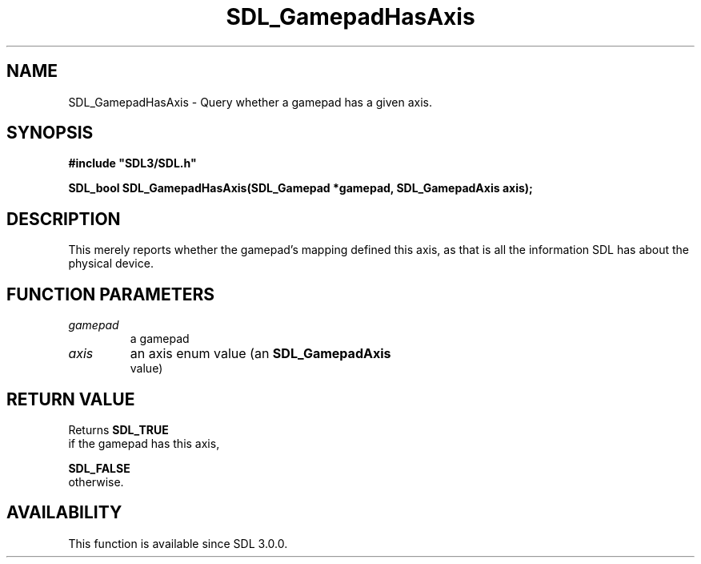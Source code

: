 .\" This manpage content is licensed under Creative Commons
.\"  Attribution 4.0 International (CC BY 4.0)
.\"   https://creativecommons.org/licenses/by/4.0/
.\" This manpage was generated from SDL's wiki page for SDL_GamepadHasAxis:
.\"   https://wiki.libsdl.org/SDL_GamepadHasAxis
.\" Generated with SDL/build-scripts/wikiheaders.pl
.\"  revision SDL-prerelease-3.0.0-3638-g5e1d9d19a
.\" Please report issues in this manpage's content at:
.\"   https://github.com/libsdl-org/sdlwiki/issues/new
.\" Please report issues in the generation of this manpage from the wiki at:
.\"   https://github.com/libsdl-org/SDL/issues/new?title=Misgenerated%20manpage%20for%20SDL_GamepadHasAxis
.\" SDL can be found at https://libsdl.org/
.de URL
\$2 \(laURL: \$1 \(ra\$3
..
.if \n[.g] .mso www.tmac
.TH SDL_GamepadHasAxis 3 "SDL 3.0.0" "SDL" "SDL3 FUNCTIONS"
.SH NAME
SDL_GamepadHasAxis \- Query whether a gamepad has a given axis\[char46]
.SH SYNOPSIS
.nf
.B #include \(dqSDL3/SDL.h\(dq
.PP
.BI "SDL_bool SDL_GamepadHasAxis(SDL_Gamepad *gamepad, SDL_GamepadAxis axis);
.fi
.SH DESCRIPTION
This merely reports whether the gamepad's mapping defined this axis, as
that is all the information SDL has about the physical device\[char46]

.SH FUNCTION PARAMETERS
.TP
.I gamepad
a gamepad
.TP
.I axis
an axis enum value (an 
.BR SDL_GamepadAxis
 value)
.SH RETURN VALUE
Returns 
.BR SDL_TRUE
 if the gamepad has this axis,

.BR SDL_FALSE
 otherwise\[char46]

.SH AVAILABILITY
This function is available since SDL 3\[char46]0\[char46]0\[char46]

